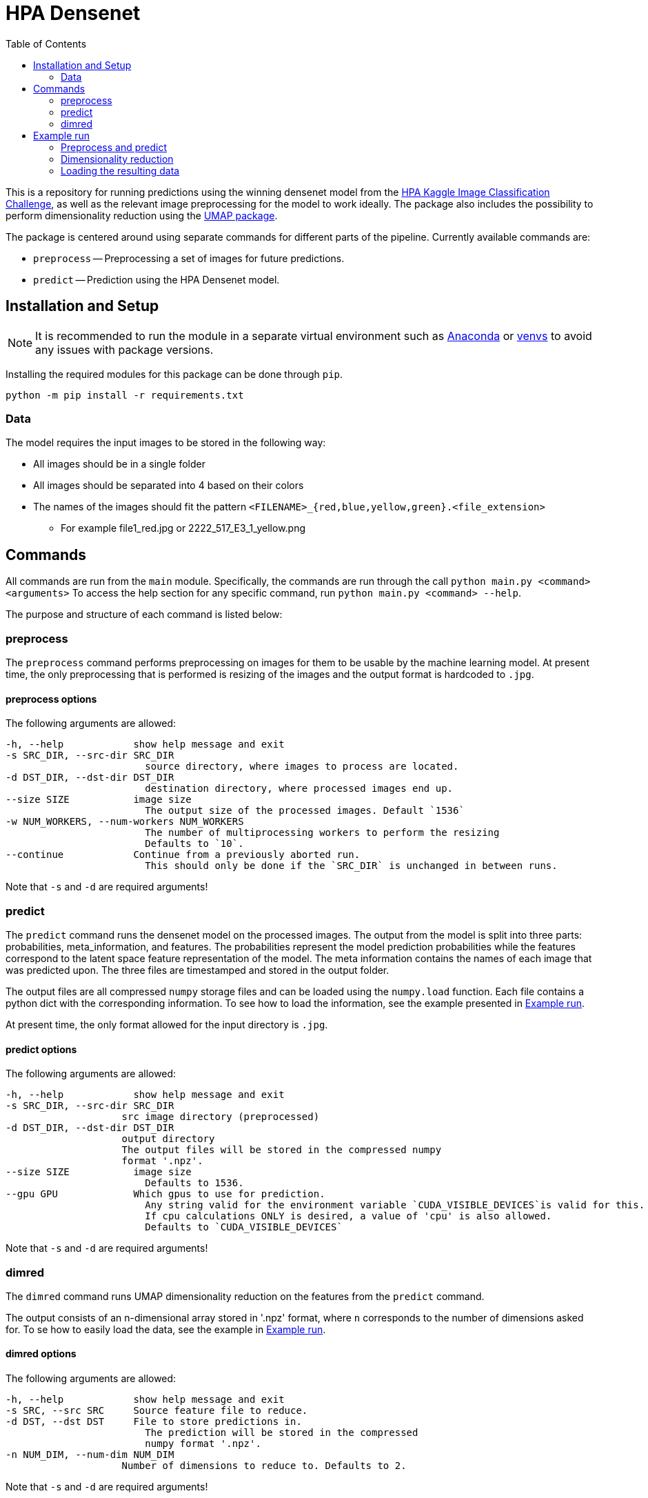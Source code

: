 = HPA Densenet
:toc:

This is a repository for running predictions using the winning densenet model 
from the 
https://www.kaggle.com/c/human-protein-atlas-image-classification/[HPA Kaggle Image Classification Challenge], 
as well as the relevant image preprocessing for the model to work ideally. 
The package also includes the possibility to perform dimensionality reduction 
using the https://umap-learn.readthedocs.io/en/latest/index.html[UMAP package].

The package is centered around using separate commands for different parts of 
the pipeline. Currently available commands are:

- `preprocess` -- Preprocessing a set of images for future predictions.
- `predict` -- Prediction using the HPA Densenet model.


== Installation and Setup
NOTE: It is recommended to run the module in a separate virtual environment 
such as https://www.anaconda.com/[Anaconda] or 
https://docs.python.org/3/library/venv.html[venvs] 
to avoid any issues with package versions.

Installing the required modules for this package can be done through `pip`.
[,bash]
----
python -m pip install -r requirements.txt
----

=== Data
The model requires the input images to be stored in the following way:

* All images should be in a single folder
* All images should be separated into 4 based on their colors
* The names of the images should fit the pattern `<FILENAME>_{red,blue,yellow,green}.<file_extension>`
    ** For example file1_red.jpg or 2222_517_E3_1_yellow.png

== Commands
All commands are run from the `main` module.
Specifically, the commands are run through the call `python main.py <command> <arguments>`
To access the help section for any specific command, run `python main.py <command> --help`.

The purpose and structure of each command is listed below:

=== preprocess
The `preprocess` command performs preprocessing on images for them to be usable
by the machine learning model. At present time, the only preprocessing that is 
performed is resizing of the images and the output format is hardcoded to `.jpg`.

==== preprocess options
The following arguments are allowed:
----
-h, --help            show help message and exit
-s SRC_DIR, --src-dir SRC_DIR
                        source directory, where images to process are located.
-d DST_DIR, --dst-dir DST_DIR
                        destination directory, where processed images end up.
--size SIZE           image size
                        The output size of the processed images. Default `1536`
-w NUM_WORKERS, --num-workers NUM_WORKERS
                        The number of multiprocessing workers to perform the resizing
                        Defaults to `10`.
--continue            Continue from a previously aborted run.
                        This should only be done if the `SRC_DIR` is unchanged in between runs.
----

Note that `-s` and `-d` are required arguments!

=== predict
The `predict` command runs the densenet model on the processed images. 
The output from the model is split into three parts: probabilities, meta_information, 
and features. 
The probabilities represent the model prediction probabilities while the features
correspond to the latent space feature representation of the model.
The meta information contains the names of each image that was predicted upon.
The three files are timestamped and stored in the output folder.

The output files are all compressed `numpy` storage files and can be loaded 
using the `numpy.load` function. 
Each file contains a python dict with the corresponding information. To see how to load
the information, see the example presented in <<Example run>>.

At present time, the only format allowed for the input directory is `.jpg`.

==== predict options

The following arguments are allowed:
----
-h, --help            show help message and exit
-s SRC_DIR, --src-dir SRC_DIR
                    src image directory (preprocessed)
-d DST_DIR, --dst-dir DST_DIR
                    output directory
                    The output files will be stored in the compressed numpy 
                    format '.npz'.
--size SIZE           image size
                        Defaults to 1536.
--gpu GPU             Which gpus to use for prediction. 
                        Any string valid for the environment variable `CUDA_VISIBLE_DEVICES`is valid for this. 
                        If cpu calculations ONLY is desired, a value of 'cpu' is also allowed.
                        Defaults to `CUDA_VISIBLE_DEVICES`
----

Note that `-s` and `-d` are required arguments!

=== dimred
The `dimred` command runs UMAP dimensionality reduction on the features from the
`predict` command.

The output consists of an n-dimensional array stored in '.npz' format, where `n`
corresponds to the number of dimensions asked for. To se how to easily load 
the data, see the example in <<Example run>>.

==== dimred options

The following arguments are allowed:
----
-h, --help            show help message and exit
-s SRC, --src SRC     Source feature file to reduce.
-d DST, --dst DST     File to store predictions in. 
                        The prediction will be stored in the compressed 
                        numpy format '.npz'.
-n NUM_DIM, --num-dim NUM_DIM
                    Number of dimensions to reduce to. Defaults to 2.
----

Note that `-s` and `-d` are required arguments!

== Example run
Assuming you have a data folder containing images on the format described above,
a prediction can easily be made using the following commands:

=== Preprocess and predict
[,bash]
----
$ python main.py preprocess -s data/images -d data/resized_images
$ python main.py predict -s data/resized_images -d data/predictions
----

=== Dimensionality reduction
If you want to perform dimensionality reduction using UMAP, you can run the 
following commands:

[,bash]
----
$ python main.py dimred -s data/predictions/<FEATURE_FILE> -d data/umap/reduced.npz
----

=== Loading the resulting data

To access the predicted data, use https://numpy.org/[numpy] to load the stored arrays:
[,python]
----
import numpy as np

features = np.load('data/predictions/<FEATURE_FILE>')['feats']
probabilities = np.load('data/predictions/<PROBABILITY_FILE>')['probs']
image_ids = np.load('data/predictions/<META_INFORMAITON_FILE>')['image_ids']

# If you performed dimensionality reduction, you load it in a similar vein.
reduced = np.load('data/umap/reduced.npz')['components']
----